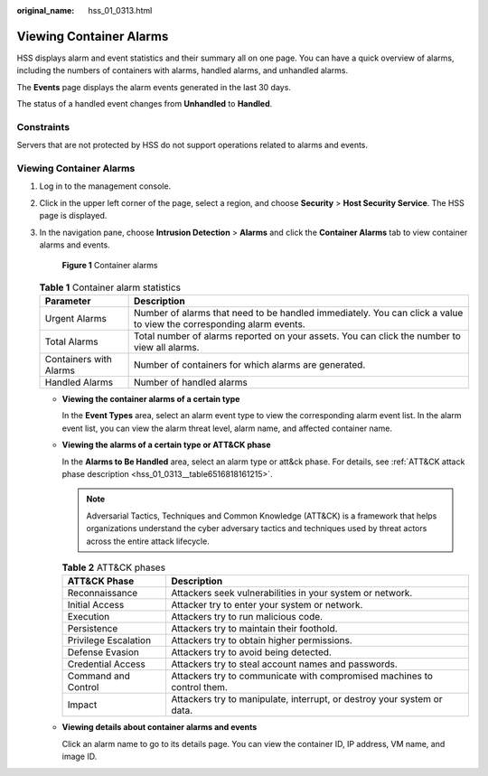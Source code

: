 :original_name: hss_01_0313.html

.. _hss_01_0313:

Viewing Container Alarms
========================

HSS displays alarm and event statistics and their summary all on one page. You can have a quick overview of alarms, including the numbers of containers with alarms, handled alarms, and unhandled alarms.

The **Events** page displays the alarm events generated in the last 30 days.

The status of a handled event changes from **Unhandled** to **Handled**.

Constraints
-----------

Servers that are not protected by HSS do not support operations related to alarms and events.


Viewing Container Alarms
------------------------

#. Log in to the management console.

#. Click |image1| in the upper left corner of the page, select a region, and choose **Security** > **Host Security Service**. The HSS page is displayed.

#. In the navigation pane, choose **Intrusion Detection** > **Alarms** and click the **Container Alarms** tab to view container alarms and events.


   .. figure:: /_static/images/en-us_image_0000001670234665.png
      :alt: **Figure 1** Container alarms

      **Figure 1** Container alarms

   .. table:: **Table 1** Container alarm statistics

      +------------------------+---------------------------------------------------------------------------------------------------------------------+
      | Parameter              | Description                                                                                                         |
      +========================+=====================================================================================================================+
      | Urgent Alarms          | Number of alarms that need to be handled immediately. You can click a value to view the corresponding alarm events. |
      +------------------------+---------------------------------------------------------------------------------------------------------------------+
      | Total Alarms           | Total number of alarms reported on your assets. You can click the number to view all alarms.                        |
      +------------------------+---------------------------------------------------------------------------------------------------------------------+
      | Containers with Alarms | Number of containers for which alarms are generated.                                                                |
      +------------------------+---------------------------------------------------------------------------------------------------------------------+
      | Handled Alarms         | Number of handled alarms                                                                                            |
      +------------------------+---------------------------------------------------------------------------------------------------------------------+

   -  **Viewing the container alarms of a certain type**

      In the **Event Types** area, select an alarm event type to view the corresponding alarm event list. In the alarm event list, you can view the alarm threat level, alarm name, and affected container name.

   -  **Viewing the alarms of a certain type or ATT&CK phase**

      In the **Alarms to Be Handled** area, select an alarm type or att&ck phase. For details, see :ref:`ATT&CK attack phase description <hss_01_0313__table6516818161215>`.

      .. note::

         Adversarial Tactics, Techniques and Common Knowledge (ATT&CK) is a framework that helps organizations understand the cyber adversary tactics and techniques used by threat actors across the entire attack lifecycle.

      .. _hss_01_0313__table6516818161215:

      .. table:: **Table 2** ATT&CK phases

         +----------------------+-------------------------------------------------------------------------+
         | ATT&CK Phase         | Description                                                             |
         +======================+=========================================================================+
         | Reconnaissance       | Attackers seek vulnerabilities in your system or network.               |
         +----------------------+-------------------------------------------------------------------------+
         | Initial Access       | Attacker try to enter your system or network.                           |
         +----------------------+-------------------------------------------------------------------------+
         | Execution            | Attackers try to run malicious code.                                    |
         +----------------------+-------------------------------------------------------------------------+
         | Persistence          | Attackers try to maintain their foothold.                               |
         +----------------------+-------------------------------------------------------------------------+
         | Privilege Escalation | Attackers try to obtain higher permissions.                             |
         +----------------------+-------------------------------------------------------------------------+
         | Defense Evasion      | Attackers try to avoid being detected.                                  |
         +----------------------+-------------------------------------------------------------------------+
         | Credential Access    | Attackers try to steal account names and passwords.                     |
         +----------------------+-------------------------------------------------------------------------+
         | Command and Control  | Attackers try to communicate with compromised machines to control them. |
         +----------------------+-------------------------------------------------------------------------+
         | Impact               | Attackers try to manipulate, interrupt, or destroy your system or data. |
         +----------------------+-------------------------------------------------------------------------+

   -  **Viewing details about container alarms and events**

      Click an alarm name to go to its details page. You can view the container ID, IP address, VM name, and image ID.

.. |image1| image:: /_static/images/en-us_image_0000001517477398.png

